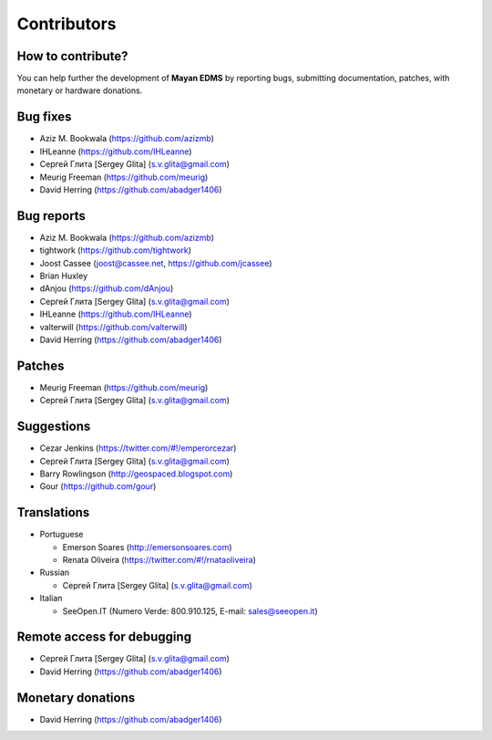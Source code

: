 .. _contributors:

============
Contributors
============

How to contribute?
------------------

You can help further the development of **Mayan EDMS** by reporting bugs, submitting documentation, patches, with monetary or hardware donations. 

Bug fixes
---------
* Aziz M. Bookwala (https://github.com/azizmb)
* IHLeanne (https://github.com/IHLeanne)
* Сергей Глита [Sergey Glita] (s.v.glita@gmail.com)
* Meurig Freeman (https://github.com/meurig)
* David Herring (https://github.com/abadger1406)

Bug reports
-----------
* Aziz M. Bookwala (https://github.com/azizmb)
* tightwork (https://github.com/tightwork)
* Joost Cassee (joost@cassee.net, https://github.com/jcassee)
* Brian Huxley
* dAnjou (https://github.com/dAnjou)
* Сергей Глита [Sergey Glita] (s.v.glita@gmail.com)
* IHLeanne (https://github.com/IHLeanne)
* valterwill (https://github.com/valterwill)
* David Herring (https://github.com/abadger1406)

Patches
-------
* Meurig Freeman (https://github.com/meurig)
* Сергей Глита [Sergey Glita] (s.v.glita@gmail.com)

Suggestions
-----------
* Cezar Jenkins (https://twitter.com/#!/emperorcezar)
* Сергей Глита [Sergey Glita] (s.v.glita@gmail.com)
* Barry Rowlingson (http://geospaced.blogspot.com)
* Gour (https://github.com/gour)

Translations
------------
* Portuguese

  - Emerson Soares (http://emersonsoares.com)
  - Renata Oliveira (https://twitter.com/#!/rnataoliveira)

* Russian

  - Сергей Глита [Sergey Glita] (s.v.glita@gmail.com)

* Italian

  - SeeOpen.IT (Numero Verde: 800.910.125, E-mail: sales@seeopen.it)


Remote access for debugging
---------------------------
* Сергей Глита [Sergey Glita] (s.v.glita@gmail.com)
* David Herring (https://github.com/abadger1406)

Monetary donations
------------------
* David Herring (https://github.com/abadger1406)
